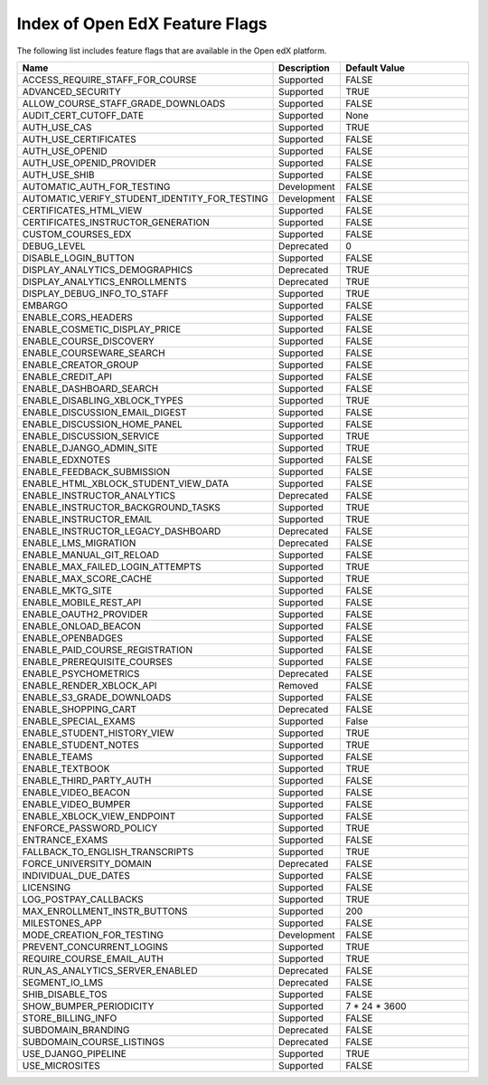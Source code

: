 .. _Feature Flag Index:

###############################
Index of Open EdX Feature Flags
###############################

The following list includes feature flags that are available in the Open edX
platform.

.. list-table::
   :widths: 15 15 70
   :header-rows: 1

   * - Name
     - Description
     - Default Value
   * - ACCESS_REQUIRE_STAFF_FOR_COURSE
     - Supported
     - FALSE
   * - ADVANCED_SECURITY
     - Supported
     - TRUE
   * - ALLOW_COURSE_STAFF_GRADE_DOWNLOADS
     - Supported
     - FALSE
   * - AUDIT_CERT_CUTOFF_DATE
     - Supported
     - None
   * - AUTH_USE_CAS
     - Supported
     - TRUE
   * - AUTH_USE_CERTIFICATES
     - Supported
     - FALSE
   * - AUTH_USE_OPENID
     - Supported
     - FALSE
   * - AUTH_USE_OPENID_PROVIDER
     - Supported
     - FALSE
   * - AUTH_USE_SHIB
     - Supported
     - FALSE
   * - AUTOMATIC_AUTH_FOR_TESTING
     - Development
     - FALSE
   * - AUTOMATIC_VERIFY_STUDENT_IDENTITY_FOR_TESTING
     - Development
     - FALSE
   * - CERTIFICATES_HTML_VIEW
     - Supported
     - FALSE
   * - CERTIFICATES_INSTRUCTOR_GENERATION
     - Supported
     - FALSE
   * - CUSTOM_COURSES_EDX
     - Supported
     - FALSE
   * - DEBUG_LEVEL
     - Deprecated
     - 0
   * - DISABLE_LOGIN_BUTTON
     - Supported
     - FALSE
   * - DISPLAY_ANALYTICS_DEMOGRAPHICS
     - Deprecated
     - TRUE
   * - DISPLAY_ANALYTICS_ENROLLMENTS
     - Deprecated
     - TRUE
   * - DISPLAY_DEBUG_INFO_TO_STAFF
     - Supported
     - TRUE
   * - EMBARGO
     - Supported
     - FALSE
   * - ENABLE_CORS_HEADERS
     - Supported
     - FALSE
   * - ENABLE_COSMETIC_DISPLAY_PRICE
     - Supported
     - FALSE
   * - ENABLE_COURSE_DISCOVERY
     - Supported
     - FALSE
   * - ENABLE_COURSEWARE_SEARCH
     - Supported
     - FALSE
   * - ENABLE_CREATOR_GROUP
     - Supported
     - FALSE
   * - ENABLE_CREDIT_API
     - Supported
     - FALSE
   * - ENABLE_DASHBOARD_SEARCH
     - Supported
     - FALSE
   * - ENABLE_DISABLING_XBLOCK_TYPES
     - Supported
     - TRUE
   * - ENABLE_DISCUSSION_EMAIL_DIGEST
     - Supported
     - FALSE
   * - ENABLE_DISCUSSION_HOME_PANEL
     - Supported
     - FALSE
   * - ENABLE_DISCUSSION_SERVICE
     - Supported
     - TRUE
   * - ENABLE_DJANGO_ADMIN_SITE
     - Supported
     - TRUE
   * - ENABLE_EDXNOTES
     - Supported
     - FALSE
   * - ENABLE_FEEDBACK_SUBMISSION
     - Supported
     - FALSE
   * - ENABLE_HTML_XBLOCK_STUDENT_VIEW_DATA
     - Supported
     - FALSE
   * - ENABLE_INSTRUCTOR_ANALYTICS
     - Deprecated
     - FALSE
   * - ENABLE_INSTRUCTOR_BACKGROUND_TASKS
     - Supported
     - TRUE
   * - ENABLE_INSTRUCTOR_EMAIL
     - Supported
     - TRUE
   * - ENABLE_INSTRUCTOR_LEGACY_DASHBOARD
     - Deprecated
     - FALSE
   * - ENABLE_LMS_MIGRATION
     - Deprecated
     - FALSE
   * - ENABLE_MANUAL_GIT_RELOAD
     - Supported
     - FALSE
   * - ENABLE_MAX_FAILED_LOGIN_ATTEMPTS
     - Supported
     - TRUE
   * - ENABLE_MAX_SCORE_CACHE
     - Supported
     - TRUE
   * - ENABLE_MKTG_SITE
     - Supported
     - FALSE
   * - ENABLE_MOBILE_REST_API
     - Supported
     - FALSE
   * - ENABLE_OAUTH2_PROVIDER
     - Supported
     - FALSE
   * - ENABLE_ONLOAD_BEACON
     - Supported
     - FALSE
   * - ENABLE_OPENBADGES
     - Supported
     - FALSE
   * - ENABLE_PAID_COURSE_REGISTRATION
     - Supported
     - FALSE
   * - ENABLE_PREREQUISITE_COURSES
     - Supported
     - FALSE
   * - ENABLE_PSYCHOMETRICS
     - Deprecated
     - FALSE
   * - ENABLE_RENDER_XBLOCK_API
     - Removed
     - FALSE
   * - ENABLE_S3_GRADE_DOWNLOADS
     - Supported
     - FALSE
   * - ENABLE_SHOPPING_CART
     - Deprecated
     - FALSE
   * - ENABLE_SPECIAL_EXAMS
     - Supported
     - False
   * - ENABLE_STUDENT_HISTORY_VIEW
     - Supported
     - TRUE
   * - ENABLE_STUDENT_NOTES
     - Supported
     - TRUE
   * - ENABLE_TEAMS
     - Supported
     - FALSE
   * - ENABLE_TEXTBOOK
     - Supported
     - TRUE
   * - ENABLE_THIRD_PARTY_AUTH
     - Supported
     - FALSE
   * - ENABLE_VIDEO_BEACON
     - Supported
     - FALSE
   * - ENABLE_VIDEO_BUMPER
     - Supported
     - FALSE
   * - ENABLE_XBLOCK_VIEW_ENDPOINT
     - Supported
     - FALSE
   * - ENFORCE_PASSWORD_POLICY
     - Supported
     - TRUE
   * - ENTRANCE_EXAMS
     - Supported
     - FALSE
   * - FALLBACK_TO_ENGLISH_TRANSCRIPTS
     - Supported
     - TRUE
   * - FORCE_UNIVERSITY_DOMAIN
     - Deprecated
     - FALSE
   * - INDIVIDUAL_DUE_DATES
     - Supported
     - FALSE
   * - LICENSING
     - Supported
     - FALSE
   * - LOG_POSTPAY_CALLBACKS
     - Supported
     - TRUE
   * - MAX_ENROLLMENT_INSTR_BUTTONS
     - Supported
     - 200
   * - MILESTONES_APP
     - Supported
     - FALSE
   * - MODE_CREATION_FOR_TESTING
     - Development
     - FALSE
   * - PREVENT_CONCURRENT_LOGINS
     - Supported
     - TRUE
   * - REQUIRE_COURSE_EMAIL_AUTH
     - Supported
     - TRUE
   * - RUN_AS_ANALYTICS_SERVER_ENABLED
     - Deprecated
     - FALSE
   * - SEGMENT_IO_LMS
     - Deprecated
     - FALSE
   * - SHIB_DISABLE_TOS
     - Supported
     - FALSE
   * - SHOW_BUMPER_PERIODICITY
     - Supported
     - 7 * 24 * 3600
   * - STORE_BILLING_INFO
     - Supported
     - FALSE
   * - SUBDOMAIN_BRANDING
     - Deprecated
     - FALSE
   * - SUBDOMAIN_COURSE_LISTINGS
     - Deprecated
     - FALSE
   * - USE_DJANGO_PIPELINE
     - Supported
     - TRUE
   * - USE_MICROSITES
     - Supported
     - FALSE

